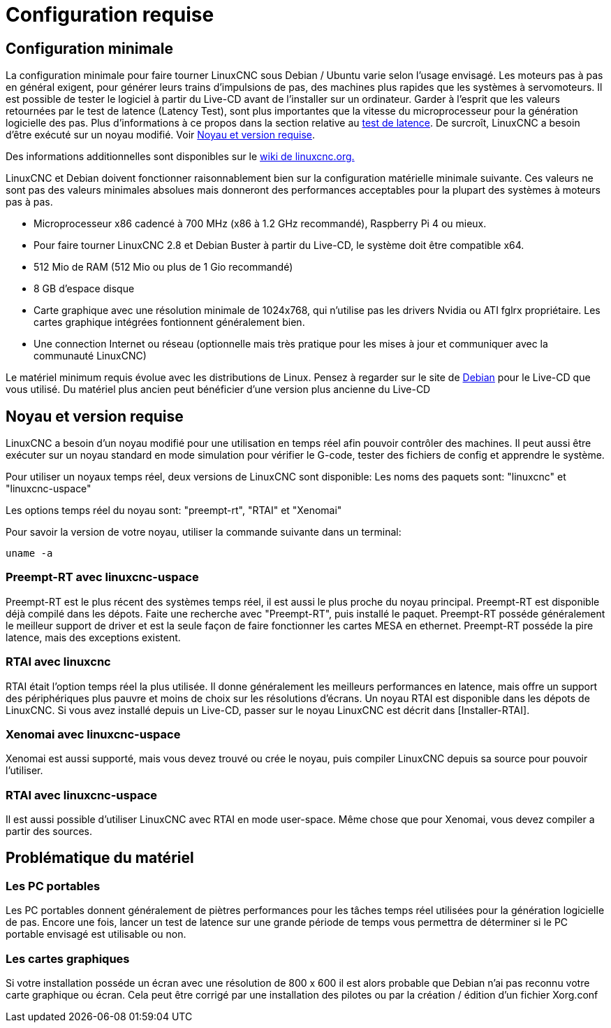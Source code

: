 :lang: fr

[[cha:system-requirements]]
= Configuration requise

== Configuration minimale

La configuration minimale pour faire tourner LinuxCNC sous Debian / Ubuntu varie
selon l'usage envisagé. Les moteurs pas à pas en général exigent, pour
générer leurs trains d'impulsions de pas, des machines plus rapides que
les systèmes à servomoteurs. Il est possible de tester le logiciel à
partir du Live-CD avant de l'installer sur un ordinateur. Garder à
l'esprit que les valeurs retournées par le test de latence (Latency
Test), sont plus importantes que la vitesse du microprocesseur pour la génération
logicielle des pas. Plus d'informations à ce propos dans la section
relative au <<cha:latency-testing,test de latence>>.
De surcroît, LinuxCNC a besoin d'être exécuté sur un noyau modifié.
Voir <<sec:kernel_and_version_requirements,Noyau et version requise>>.

Des informations additionnelles sont disponibles sur le
http://wiki.linuxcnc.org/cgi-bin/emcinfo.pl?Hardware_Requirements[wiki de linuxcnc.org.]

LinuxCNC et Debian doivent fonctionner raisonnablement bien sur la
configuration matérielle minimale suivante. Ces valeurs ne sont pas des
valeurs minimales absolues mais donneront des performances acceptables
pour la plupart des systèmes à moteurs pas à pas.

 * Microprocesseur x86 cadencé à 700 MHz (x86 à 1.2 GHz recommandé), Raspberry Pi 4
   ou mieux.
 * Pour faire tourner LinuxCNC 2.8 et Debian Buster à partir du Live-CD,
   le système doit être compatible x64.
 * 512 Mio de RAM (512 Mio ou plus de 1 Gio recommandé)
 * 8 GB d'espace disque
 * Carte graphique avec une résolution minimale de 1024x768, qui n'utilise pas
   les drivers Nvidia ou ATI fglrx propriétaire.
   Les cartes graphique intégrées fontionnent généralement bien.
 * Une connection Internet ou réseau (optionnelle mais très pratique pour
   les mises à jour et communiquer avec la communauté LinuxCNC)

Le matériel minimum requis évolue avec les distributions de Linux.
Pensez à regarder sur le site de https://www.debian.org/releases/stable/amd64/ch02.fr.html[Debian]
pour le Live-CD que vous utilisé. Du matériel plus ancien peut bénéficier d'une
version plus ancienne du Live-CD

[[sec:kernel_and_version_requirements]]
== Noyau et version requise

LinuxCNC a besoin d'un noyau modifié pour une utilisation en temps réel
afin pouvoir contrôler des machines. Il peut aussi être exécuter sur un noyau
standard en mode simulation pour vérifier le G-code, tester des fichiers de config
et apprendre le système.

Pour utiliser un noyaux temps réel, deux versions de LinuxCNC sont disponible:
Les noms des paquets sont: "linuxcnc" et "linuxcnc-uspace"

Les options temps réel du noyau sont: "preempt-rt", "RTAI" et "Xenomai"

Pour savoir la version de votre noyau, utiliser la commande suivante dans un terminal:

  uname -a

=== Preempt-RT avec linuxcnc-uspace

Preempt-RT est le plus récent des systèmes temps réel, il est aussi
le plus proche du noyau principal. Preempt-RT est disponible déjà compilé dans les
dépots. Faite une recherche avec "Preempt-RT", puis installé le paquet.
Preempt-RT posséde généralement le meilleur support de driver et est la seule façon de
faire fonctionner les cartes MESA en ethernet. Preempt-RT posséde la pire latence,
mais des exceptions existent.

=== RTAI avec linuxcnc

RTAI était l'option temps réel la plus utilisée. Il donne généralement les meilleurs
performances en latence, mais offre un support des périphériques plus pauvre
et moins de choix sur les résolutions d'écrans. Un noyau RTAI est disponible dans les
dépots de LinuxCNC. Si vous avez installé depuis un Live-CD, passer sur le noyau
LinuxCNC est décrit dans [Installer-RTAI].

=== Xenomai avec linuxcnc-uspace

Xenomai est aussi supporté, mais vous devez trouvé ou crée le noyau,
puis compiler LinuxCNC depuis sa source pour pouvoir l'utiliser.

=== RTAI avec linuxcnc-uspace

Il est aussi possible d'utiliser LinuxCNC avec RTAI en mode user-space.
Même chose que pour Xenomai, vous devez compiler a partir des sources.


== Problématique du matériel

=== Les PC portables

Les PC portables donnent généralement de piètres performances pour les
tâches temps réel utilisées pour la génération logicielle de pas.
Encore une fois, lancer un test de latence sur une grande période de
temps vous permettra de déterminer si le PC portable envisagé est
utilisable ou non.

=== Les cartes graphiques

Si votre installation posséde un écran avec une résolution de
800 x 600 il est alors probable que Debian n'ai pas reconnu votre carte
graphique ou écran. Cela peut être corrigé par une installation des pilotes
ou par la création / édition d'un fichier Xorg.conf

// vim: set syntax=asciidoc:
